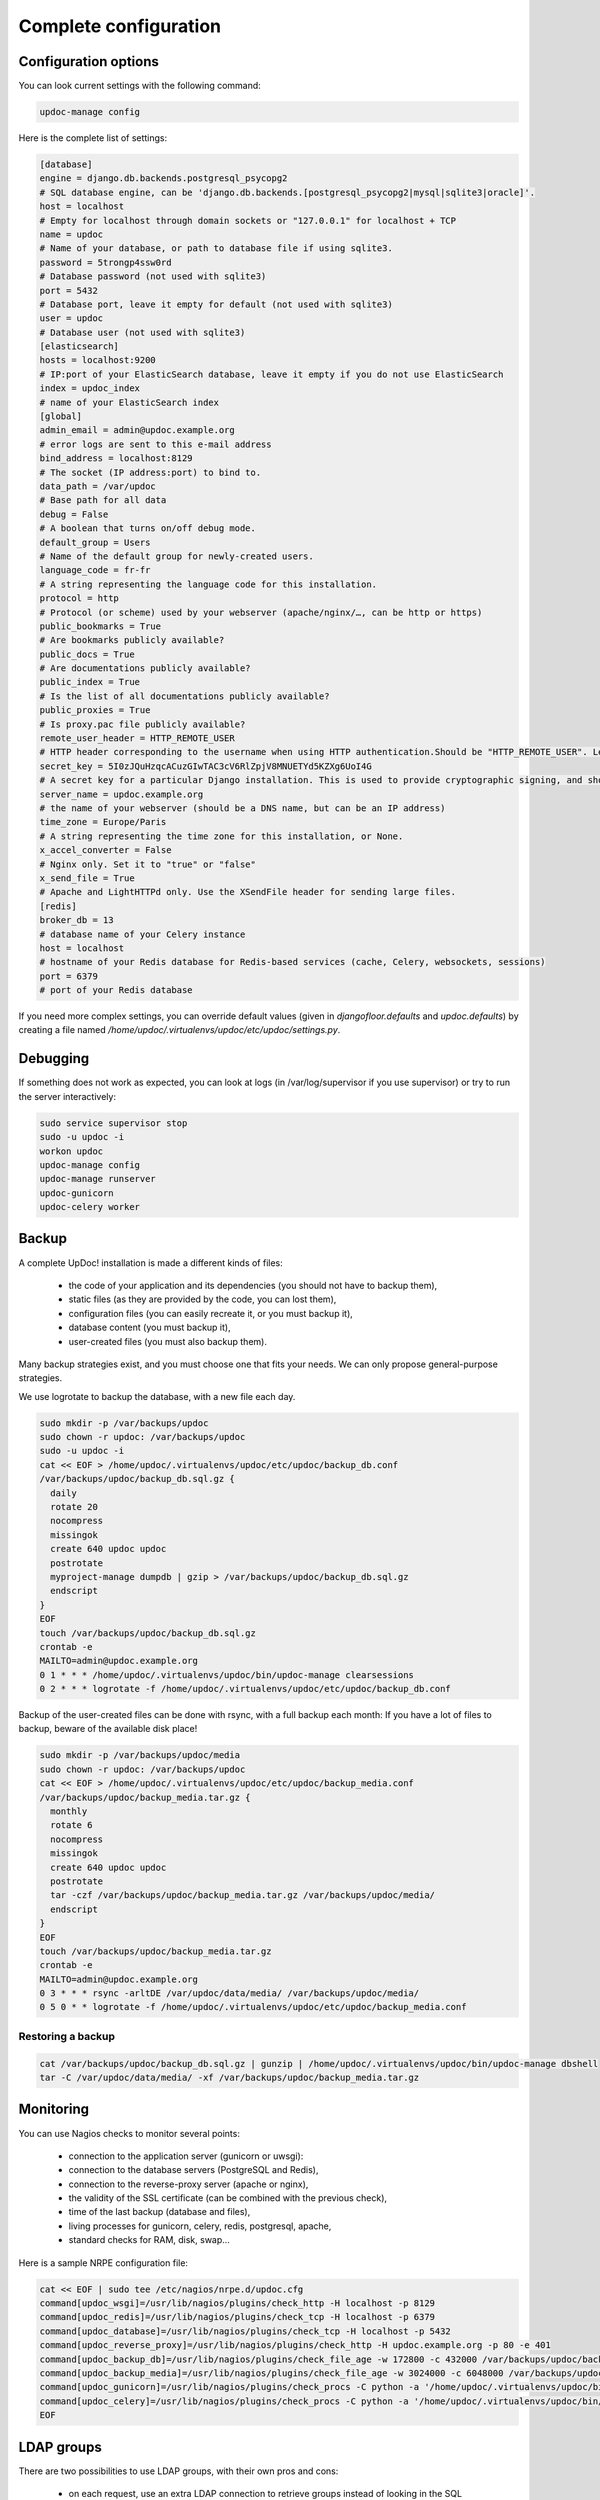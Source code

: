 
Complete configuration
======================


Configuration options
---------------------

You can look current settings with the following command:

.. code-block:: bash

    updoc-manage config

Here is the complete list of settings:

.. code-block:: ini

  [database]
  engine = django.db.backends.postgresql_psycopg2
  # SQL database engine, can be 'django.db.backends.[postgresql_psycopg2|mysql|sqlite3|oracle]'.
  host = localhost
  # Empty for localhost through domain sockets or "127.0.0.1" for localhost + TCP
  name = updoc
  # Name of your database, or path to database file if using sqlite3.
  password = 5trongp4ssw0rd
  # Database password (not used with sqlite3)
  port = 5432
  # Database port, leave it empty for default (not used with sqlite3)
  user = updoc
  # Database user (not used with sqlite3)
  [elasticsearch]
  hosts = localhost:9200
  # IP:port of your ElasticSearch database, leave it empty if you do not use ElasticSearch
  index = updoc_index
  # name of your ElasticSearch index
  [global]
  admin_email = admin@updoc.example.org
  # error logs are sent to this e-mail address
  bind_address = localhost:8129
  # The socket (IP address:port) to bind to.
  data_path = /var/updoc
  # Base path for all data
  debug = False
  # A boolean that turns on/off debug mode.
  default_group = Users
  # Name of the default group for newly-created users.
  language_code = fr-fr
  # A string representing the language code for this installation.
  protocol = http
  # Protocol (or scheme) used by your webserver (apache/nginx/…, can be http or https)
  public_bookmarks = True
  # Are bookmarks publicly available?
  public_docs = True
  # Are documentations publicly available?
  public_index = True
  # Is the list of all documentations publicly available?
  public_proxies = True
  # Is proxy.pac file publicly available?
  remote_user_header = HTTP_REMOTE_USER
  # HTTP header corresponding to the username when using HTTP authentication.Should be "HTTP_REMOTE_USER". Leave it empty to disable HTTP authentication.
  secret_key = 5I0zJQuHzqcACuzGIwTAC3cV6RlZpjV8MNUETYd5KZXg6UoI4G
  # A secret key for a particular Django installation. This is used to provide cryptographic signing, and should be set to a unique, unpredictable value.
  server_name = updoc.example.org
  # the name of your webserver (should be a DNS name, but can be an IP address)
  time_zone = Europe/Paris
  # A string representing the time zone for this installation, or None. 
  x_accel_converter = False
  # Nginx only. Set it to "true" or "false"
  x_send_file = True
  # Apache and LightHTTPd only. Use the XSendFile header for sending large files.
  [redis]
  broker_db = 13
  # database name of your Celery instance
  host = localhost
  # hostname of your Redis database for Redis-based services (cache, Celery, websockets, sessions)
  port = 6379
  # port of your Redis database



If you need more complex settings, you can override default values (given in `djangofloor.defaults` and
`updoc.defaults`) by creating a file named `/home/updoc/.virtualenvs/updoc/etc/updoc/settings.py`.



Debugging
---------

If something does not work as expected, you can look at logs (in /var/log/supervisor if you use supervisor)
or try to run the server interactively:

.. code-block:: bash

  sudo service supervisor stop
  sudo -u updoc -i
  workon updoc
  updoc-manage config
  updoc-manage runserver
  updoc-gunicorn
  updoc-celery worker




Backup
------

A complete UpDoc! installation is made a different kinds of files:

    * the code of your application and its dependencies (you should not have to backup them),
    * static files (as they are provided by the code, you can lost them),
    * configuration files (you can easily recreate it, or you must backup it),
    * database content (you must backup it),
    * user-created files (you must also backup them).

Many backup strategies exist, and you must choose one that fits your needs. We can only propose general-purpose strategies.

We use logrotate to backup the database, with a new file each day.

.. code-block:: bash

  sudo mkdir -p /var/backups/updoc
  sudo chown -r updoc: /var/backups/updoc
  sudo -u updoc -i
  cat << EOF > /home/updoc/.virtualenvs/updoc/etc/updoc/backup_db.conf
  /var/backups/updoc/backup_db.sql.gz {
    daily
    rotate 20
    nocompress
    missingok
    create 640 updoc updoc
    postrotate
    myproject-manage dumpdb | gzip > /var/backups/updoc/backup_db.sql.gz
    endscript
  }
  EOF
  touch /var/backups/updoc/backup_db.sql.gz
  crontab -e
  MAILTO=admin@updoc.example.org
  0 1 * * * /home/updoc/.virtualenvs/updoc/bin/updoc-manage clearsessions
  0 2 * * * logrotate -f /home/updoc/.virtualenvs/updoc/etc/updoc/backup_db.conf


Backup of the user-created files can be done with rsync, with a full backup each month:
If you have a lot of files to backup, beware of the available disk place!

.. code-block:: bash

  sudo mkdir -p /var/backups/updoc/media
  sudo chown -r updoc: /var/backups/updoc
  cat << EOF > /home/updoc/.virtualenvs/updoc/etc/updoc/backup_media.conf
  /var/backups/updoc/backup_media.tar.gz {
    monthly
    rotate 6
    nocompress
    missingok
    create 640 updoc updoc
    postrotate
    tar -czf /var/backups/updoc/backup_media.tar.gz /var/backups/updoc/media/
    endscript
  }
  EOF
  touch /var/backups/updoc/backup_media.tar.gz
  crontab -e
  MAILTO=admin@updoc.example.org
  0 3 * * * rsync -arltDE /var/updoc/data/media/ /var/backups/updoc/media/
  0 5 0 * * logrotate -f /home/updoc/.virtualenvs/updoc/etc/updoc/backup_media.conf

Restoring a backup
~~~~~~~~~~~~~~~~~~

.. code-block:: bash

  cat /var/backups/updoc/backup_db.sql.gz | gunzip | /home/updoc/.virtualenvs/updoc/bin/updoc-manage dbshell
  tar -C /var/updoc/data/media/ -xf /var/backups/updoc/backup_media.tar.gz





Monitoring
----------


You can use Nagios checks to monitor several points:

  * connection to the application server (gunicorn or uwsgi):
  * connection to the database servers (PostgreSQL and Redis),
  * connection to the reverse-proxy server (apache or nginx),
  * the validity of the SSL certificate (can be combined with the previous check),
  * time of the last backup (database and files),
  * living processes for gunicorn, celery, redis, postgresql, apache,
  * standard checks for RAM, disk, swap…

Here is a sample NRPE configuration file:

.. code-block:: bash

  cat << EOF | sudo tee /etc/nagios/nrpe.d/updoc.cfg
  command[updoc_wsgi]=/usr/lib/nagios/plugins/check_http -H localhost -p 8129
  command[updoc_redis]=/usr/lib/nagios/plugins/check_tcp -H localhost -p 6379
  command[updoc_database]=/usr/lib/nagios/plugins/check_tcp -H localhost -p 5432
  command[updoc_reverse_proxy]=/usr/lib/nagios/plugins/check_http -H updoc.example.org -p 80 -e 401
  command[updoc_backup_db]=/usr/lib/nagios/plugins/check_file_age -w 172800 -c 432000 /var/backups/updoc/backup_db.sql.gz
  command[updoc_backup_media]=/usr/lib/nagios/plugins/check_file_age -w 3024000 -c 6048000 /var/backups/updoc/backup_media.sql.gz
  command[updoc_gunicorn]=/usr/lib/nagios/plugins/check_procs -C python -a '/home/updoc/.virtualenvs/updoc/bin/updoc-gunicorn'
  command[updoc_celery]=/usr/lib/nagios/plugins/check_procs -C python -a '/home/updoc/.virtualenvs/updoc/bin/updoc-celery worker'
  EOF



LDAP groups
-----------

There are two possibilities to use LDAP groups, with their own pros and cons:

  * on each request, use an extra LDAP connection to retrieve groups instead of looking in the SQL database,
  * regularly synchronize groups between the LDAP server and the SQL servers.

The second approach can be used without any modification in your code and remove a point of failure
in the global architecture (if you allow some delay during the synchronization process).
A tool exists for such synchronization: `MultiSync <https://github.com/d9pouces/Multisync>`_.
